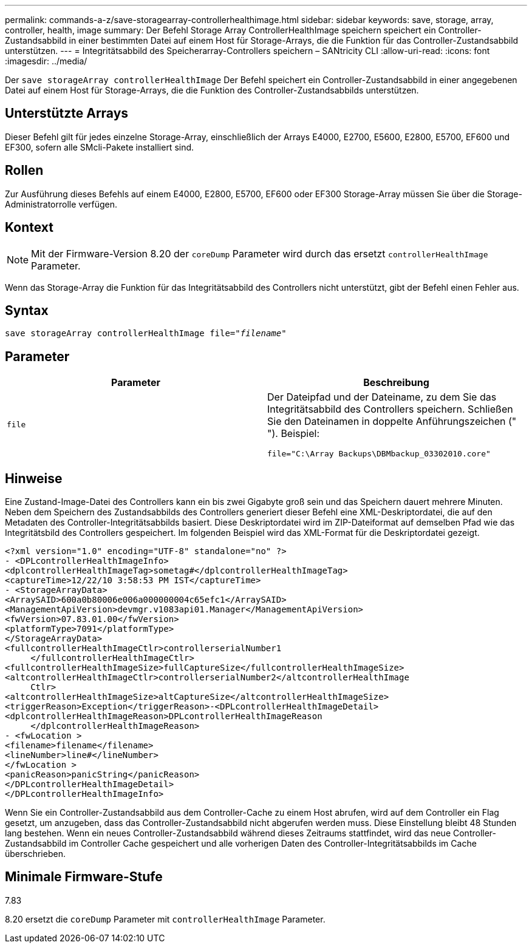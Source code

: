 ---
permalink: commands-a-z/save-storagearray-controllerhealthimage.html 
sidebar: sidebar 
keywords: save, storage, array, controller, health, image 
summary: Der Befehl Storage Array ControllerHealthImage speichern speichert ein Controller-Zustandsabbild in einer bestimmten Datei auf einem Host für Storage-Arrays, die die Funktion für das Controller-Zustandsabbild unterstützen. 
---
= Integritätsabbild des Speicherarray-Controllers speichern – SANtricity CLI
:allow-uri-read: 
:icons: font
:imagesdir: ../media/


[role="lead"]
Der `save storageArray controllerHealthImage` Der Befehl speichert ein Controller-Zustandsabbild in einer angegebenen Datei auf einem Host für Storage-Arrays, die die Funktion des Controller-Zustandsabbilds unterstützen.



== Unterstützte Arrays

Dieser Befehl gilt für jedes einzelne Storage-Array, einschließlich der Arrays E4000, E2700, E5600, E2800, E5700, EF600 und EF300, sofern alle SMcli-Pakete installiert sind.



== Rollen

Zur Ausführung dieses Befehls auf einem E4000, E2800, E5700, EF600 oder EF300 Storage-Array müssen Sie über die Storage-Administratorrolle verfügen.



== Kontext

[NOTE]
====
Mit der Firmware-Version 8.20 der `coreDump` Parameter wird durch das ersetzt `controllerHealthImage` Parameter.

====
Wenn das Storage-Array die Funktion für das Integritätsabbild des Controllers nicht unterstützt, gibt der Befehl einen Fehler aus.



== Syntax

[source, cli, subs="+macros"]
----
save storageArray controllerHealthImage file=pass:quotes["_filename_"]
----


== Parameter

[cols="2*"]
|===
| Parameter | Beschreibung 


 a| 
`file`
 a| 
Der Dateipfad und der Dateiname, zu dem Sie das Integritätsabbild des Controllers speichern. Schließen Sie den Dateinamen in doppelte Anführungszeichen (" "). Beispiel:

[listing]
----
file="C:\Array Backups\DBMbackup_03302010.core"
----
|===


== Hinweise

Eine Zustand-Image-Datei des Controllers kann ein bis zwei Gigabyte groß sein und das Speichern dauert mehrere Minuten. Neben dem Speichern des Zustandsabbilds des Controllers generiert dieser Befehl eine XML-Deskriptordatei, die auf den Metadaten des Controller-Integritätsabbilds basiert. Diese Deskriptordatei wird im ZIP-Dateiformat auf demselben Pfad wie das Integritätsbild des Controllers gespeichert. Im folgenden Beispiel wird das XML-Format für die Deskriptordatei gezeigt.

[listing]
----
<?xml version="1.0" encoding="UTF-8" standalone="no" ?>
- <DPLcontrollerHealthImageInfo>
<dplcontrollerHealthImageTag>sometag#</dplcontrollerHealthImageTag>
<captureTime>12/22/10 3:58:53 PM IST</captureTime>
- <StorageArrayData>
<ArraySAID>600a0b80006e006a000000004c65efc1</ArraySAID>
<ManagementApiVersion>devmgr.v1083api01.Manager</ManagementApiVersion>
<fwVersion>07.83.01.00</fwVersion>
<platformType>7091</platformType>
</StorageArrayData>
<fullcontrollerHealthImageCtlr>controllerserialNumber1
     </fullcontrollerHealthImageCtlr>
<fullcontrollerHealthImageSize>fullCaptureSize</fullcontrollerHealthImageSize>
<altcontrollerHealthImageCtlr>controllerserialNumber2</altcontrollerHealthImage
     Ctlr>
<altcontrollerHealthImageSize>altCaptureSize</altcontrollerHealthImageSize>
<triggerReason>Exception</triggerReason>-<DPLcontrollerHealthImageDetail>
<dplcontrollerHealthImageReason>DPLcontrollerHealthImageReason
     </dplcontrollerHealthImageReason>
- <fwLocation >
<filename>filename</filename>
<lineNumber>line#</lineNumber>
</fwLocation >
<panicReason>panicString</panicReason>
</DPLcontrollerHealthImageDetail>
</DPLcontrollerHealthImageInfo>
----
Wenn Sie ein Controller-Zustandsabbild aus dem Controller-Cache zu einem Host abrufen, wird auf dem Controller ein Flag gesetzt, um anzugeben, dass das Controller-Zustandsabbild nicht abgerufen werden muss. Diese Einstellung bleibt 48 Stunden lang bestehen. Wenn ein neues Controller-Zustandsabbild während dieses Zeitraums stattfindet, wird das neue Controller-Zustandsabbild im Controller Cache gespeichert und alle vorherigen Daten des Controller-Integritätsabbilds im Cache überschrieben.



== Minimale Firmware-Stufe

7.83

8.20 ersetzt die `coreDump` Parameter mit `controllerHealthImage` Parameter.
